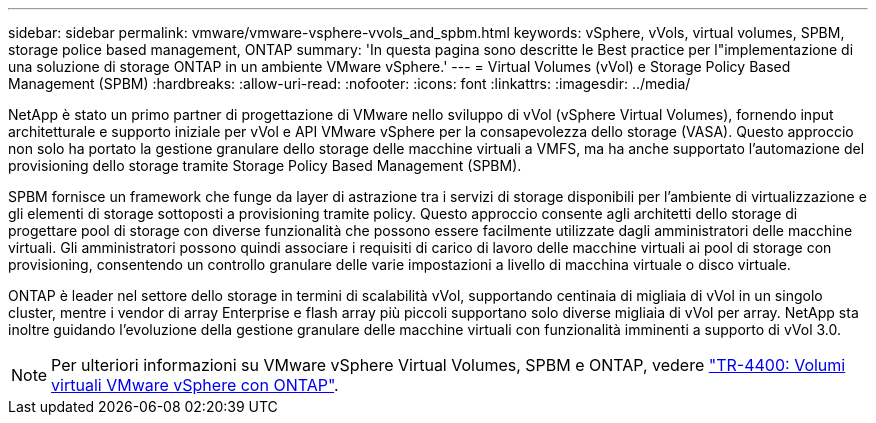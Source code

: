 ---
sidebar: sidebar 
permalink: vmware/vmware-vsphere-vvols_and_spbm.html 
keywords: vSphere, vVols, virtual volumes, SPBM, storage police based management, ONTAP 
summary: 'In questa pagina sono descritte le Best practice per l"implementazione di una soluzione di storage ONTAP in un ambiente VMware vSphere.' 
---
= Virtual Volumes (vVol) e Storage Policy Based Management (SPBM)
:hardbreaks:
:allow-uri-read: 
:nofooter: 
:icons: font
:linkattrs: 
:imagesdir: ../media/


[role="lead"]
NetApp è stato un primo partner di progettazione di VMware nello sviluppo di vVol (vSphere Virtual Volumes), fornendo input architetturale e supporto iniziale per vVol e API VMware vSphere per la consapevolezza dello storage (VASA). Questo approccio non solo ha portato la gestione granulare dello storage delle macchine virtuali a VMFS, ma ha anche supportato l'automazione del provisioning dello storage tramite Storage Policy Based Management (SPBM).

SPBM fornisce un framework che funge da layer di astrazione tra i servizi di storage disponibili per l'ambiente di virtualizzazione e gli elementi di storage sottoposti a provisioning tramite policy. Questo approccio consente agli architetti dello storage di progettare pool di storage con diverse funzionalità che possono essere facilmente utilizzate dagli amministratori delle macchine virtuali. Gli amministratori possono quindi associare i requisiti di carico di lavoro delle macchine virtuali ai pool di storage con provisioning, consentendo un controllo granulare delle varie impostazioni a livello di macchina virtuale o disco virtuale.

ONTAP è leader nel settore dello storage in termini di scalabilità vVol, supportando centinaia di migliaia di vVol in un singolo cluster, mentre i vendor di array Enterprise e flash array più piccoli supportano solo diverse migliaia di vVol per array. NetApp sta inoltre guidando l'evoluzione della gestione granulare delle macchine virtuali con funzionalità imminenti a supporto di vVol 3.0.


NOTE: Per ulteriori informazioni su VMware vSphere Virtual Volumes, SPBM e ONTAP, vedere link:vmware-vvols-overview.html["TR-4400: Volumi virtuali VMware vSphere con ONTAP"^].

